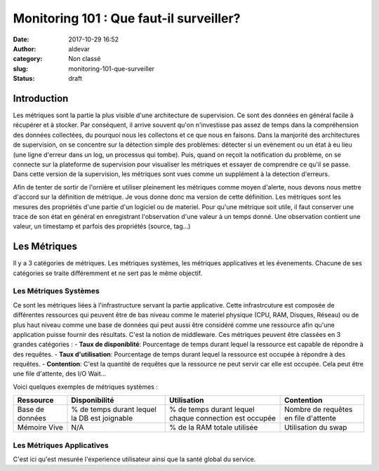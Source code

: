 Monitoring 101 : Que faut-il surveiller?
########################################
:date: 2017-10-29 16:52
:author: aldevar
:category: Non classé
:slug: monitoring-101-que-surveiller
:status: draft

Introduction
============

Les métriques sont la partie la plus visible d'une architecture de supervision. Ce sont des données en général facile à récupérer et à stocker. Par conséquent, il arrive souvent qu'on n'investisse pas assez de temps dans la compréhension des données collectées, du pourquoi nous les collectons et ce que nous en faisons. Dans la manjorité des architectures de supervision, on se concentre sur la détection simple des problèmes: détecter si un evènement ou un état à eu lieu (une ligne d'erreur dans un log, un processus qui tombe). Puis, quand on reçoit la notification du problème, on se connecte sur la plateforme de supervision pour visualiser les métriques et essayer de comprendre ce qu'il se passe. Dans cette version de la supervision, les métriques sont vues comme un supplément à la detection d'erreurs.

Afin de tenter de sortir de l'ornière et utiliser pleinement les métriques comme moyen d'alerte, nous devons nous mettre d'accord sur la définition de métrique. Je vous donne donc ma version de cette définition.
Les métriques sont les mesures des propriétés d'une partie d'un logiciel ou de materiel. Pour qu'une métrique soit utile, il faut conserver une trace de son état en général en enregistrant l'observation d'une valeur à un temps donné. Une observation contient une valeur, un timestamp et parfois des propriétés (source, tag...)

Les Métriques
=============

Il y a 3 catégories de métriques. Les métriques systèmes, les métriques applicatives et les évenements. Chacune de ses catégories se traite différemment et ne sert pas le même objectif. 

Les Métriques Systèmes
----------------------

Ce sont les métriques liées à l'infrastructure servant la partie applicative. Cette infrastrcuture est composée de différentes ressources qui peuvent être de bas niveau comme le materiel physique (CPU, RAM, Disques, Réseau) ou de plus haut niveau comme une base de données qui peut aussi être considéré comme une ressource afin qu'une application puisse fournir des résultats. C'est la notion de middleware. Ces métriques peuvent être classées en 3 grandes catégories : 
- **Taux de disponiblité**: Pourcentage de temps durant lequel la ressource est capable de répondre à des requêtes.
- **Taux d'utilisation**: Pourcentage de temps durant lequel la ressource est occupée à répondre à des requêtes. 
- **Contention**: C'est la quantité de requêtes que la ressource ne peut servir car elle est occupée. Cela peut être une file d'attente, des I/O Wait...

Voici quelques exemples de métriques systèmes : 

===============  =================  ======================  ===================
Ressource        Disponibilité      Utilisation             Contention
===============  =================  ======================  ===================
Base de données  % de temps durant  % de temps durant       Nombre de requêtes
                 lequel la DB est   lequel chaque           en file d'attente
                 joignable          connection est occupée
Mémoire Vive     N/A                % de la RAM totale      Utilisation du swap
                                    utilisée
===============  =================  ======================  ===================

Les Métriques Applicatives
--------------------------

C'est ici qu'est mesurée l'experience utilisateur ainsi que la santé global du service. 

